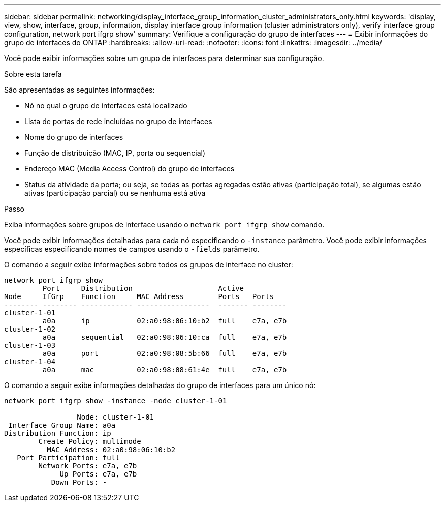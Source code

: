 ---
sidebar: sidebar 
permalink: networking/display_interface_group_information_cluster_administrators_only.html 
keywords: 'display, view, show, interface, group, information, display interface group information (cluster administrators only), verify interface group configuration, network port ifgrp show' 
summary: Verifique a configuração do grupo de interfaces 
---
= Exibir informações do grupo de interfaces do ONTAP
:hardbreaks:
:allow-uri-read: 
:nofooter: 
:icons: font
:linkattrs: 
:imagesdir: ../media/


[role="lead"]
Você pode exibir informações sobre um grupo de interfaces para determinar sua configuração.

.Sobre esta tarefa
São apresentadas as seguintes informações:

* Nó no qual o grupo de interfaces está localizado
* Lista de portas de rede incluídas no grupo de interfaces
* Nome do grupo de interfaces
* Função de distribuição (MAC, IP, porta ou sequencial)
* Endereço MAC (Media Access Control) do grupo de interfaces
* Status da atividade da porta; ou seja, se todas as portas agregadas estão ativas (participação total), se algumas estão ativas (participação parcial) ou se nenhuma está ativa


.Passo
Exiba informações sobre grupos de interface usando o `network port ifgrp show` comando.

Você pode exibir informações detalhadas para cada nó especificando o `-instance` parâmetro. Você pode exibir informações específicas especificando nomes de campos usando o `-fields` parâmetro.

O comando a seguir exibe informações sobre todos os grupos de interface no cluster:

....
network port ifgrp show
         Port     Distribution                    Active
Node     IfGrp    Function     MAC Address        Ports   Ports
-------- -------- ------------ -----------------  ------- --------
cluster-1-01
         a0a      ip           02:a0:98:06:10:b2  full    e7a, e7b
cluster-1-02
         a0a      sequential   02:a0:98:06:10:ca  full    e7a, e7b
cluster-1-03
         a0a      port         02:a0:98:08:5b:66  full    e7a, e7b
cluster-1-04
         a0a      mac          02:a0:98:08:61:4e  full    e7a, e7b
....
O comando a seguir exibe informações detalhadas do grupo de interfaces para um único nó:

....
network port ifgrp show -instance -node cluster-1-01

                 Node: cluster-1-01
 Interface Group Name: a0a
Distribution Function: ip
        Create Policy: multimode
          MAC Address: 02:a0:98:06:10:b2
   Port Participation: full
        Network Ports: e7a, e7b
             Up Ports: e7a, e7b
           Down Ports: -
....